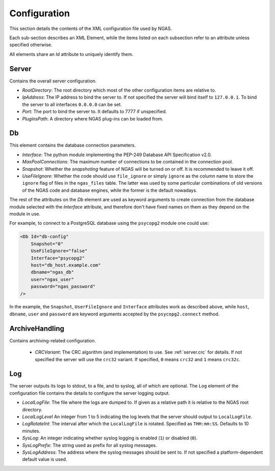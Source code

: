 Configuration
=============

This section details the contents of the XML configuration file used by NGAS.

Each sub-section describes an XML Element,
while the items listed on each subsection refer to an attribute
unless specified otherwise.

All elements share an *Id* attribute to uniquely identify them.

.. _config.server:

Server
------

Contains the overall server configuration.

* *RootDirectory*: The root directory which most of the other configuration
  items are relative to.
* *IpAddress*: The IP address to bind the server to. If not specified the server
  will bind itself to ``127.0.0.1``. To bind the server to all interfaces
  ``0.0.0.0`` can be set.
* *Port*: The port to bind the server to. It defaults to 7777 if unspecified.
* *PluginsPath*: A directory where NGAS plug-ins can be loaded from.

.. _config.db:

Db
--

This element contains the database connection parameters.

* *Interface*:
  The python module implementing the PEP-249
  Database API Specification v2.0.
* *MaxPoolConnections*:
  The maximum number of connections to be contained in the connection pool.
* *Snapshot*:
  Whether the *snapshoting* feature of NGAS will be turned on or off.
  It is recommended to leave it off.
* *UseFileIgnore*:
  Whether the code should use ``file_ignore`` or simply ``ignore``
  as the column name to store the ``ignore`` flag of files
  in the ``ngas_files`` table.
  The latter was used by some particular combinations
  of old versions of the NGAS code and database engines,
  while the former is the default nowadays.

The rest of the attributes on the *Db* element
are used as keyword arguments to create connection
from the database module
selected with the *Interface* attribute,
and therefore don't have fixed names on them
as they depend on the module in use.

For example, to connect to a PostgreSQL database
using the ``psycopg2`` module
one could use:

.. code:: xml

   <Db Id="db-config"
       Snapshot="0"
       UseFileIgnore="false"
       Interface="psycopg2"
       host="db_host.example.com"
       dbname="ngas_db"
       user="ngas_user"
       password="ngas_password"
   />

In the example,
the ``Snapshot``, ``UserFileIgnore`` and ``Interface`` attributes
work as described above,
while ``host``, ``dbname``, ``user`` and ``password``
are keyword arguments accepted by the ``psycopg2.connect`` method.

.. _config.archivehandling:

ArchiveHandling
---------------

Contains archiving-related configuration.

 * *CRCVariant*: The CRC algorithm (and implementation) to use.
   See :ref:`server.crc` for details.
   If not specified the server will use the ``crc32`` variant. If specified,
   ``0`` means ``crc32`` and ``1`` means ``crc32c``.

.. _config.log:

Log
---

The server outputs its logs to stdout, to a file, and to syslog,
all of which are optional.
The ``Log`` element of the configuration file
contains the details to configure the server logging output.

* *LocalLogFile*: The file where the logs are dumped to. If given as a
  relative path it is relative to the NGAS root directory.
* *LocalLogLevel* An integer from 1 to 5 indicating the log levels that the server
  should output to ``LocalLogFile``.
* *LogRotateInt*: The interval after which the ``LocalLogFile`` is rotated.
  Specified as ``THH:mm:SS``. Defaults to 10 minutes.
* *SysLog*: An integer indicating whether syslog logging is enabled
  (``1``) or disabled (``0``).
* *SysLogPrefix*: The string used as prefix for all syslog messages.
* *SysLogAddress*: The address where the syslog messages should be sent to.
  If not specified a platform-dependent default value is used.
